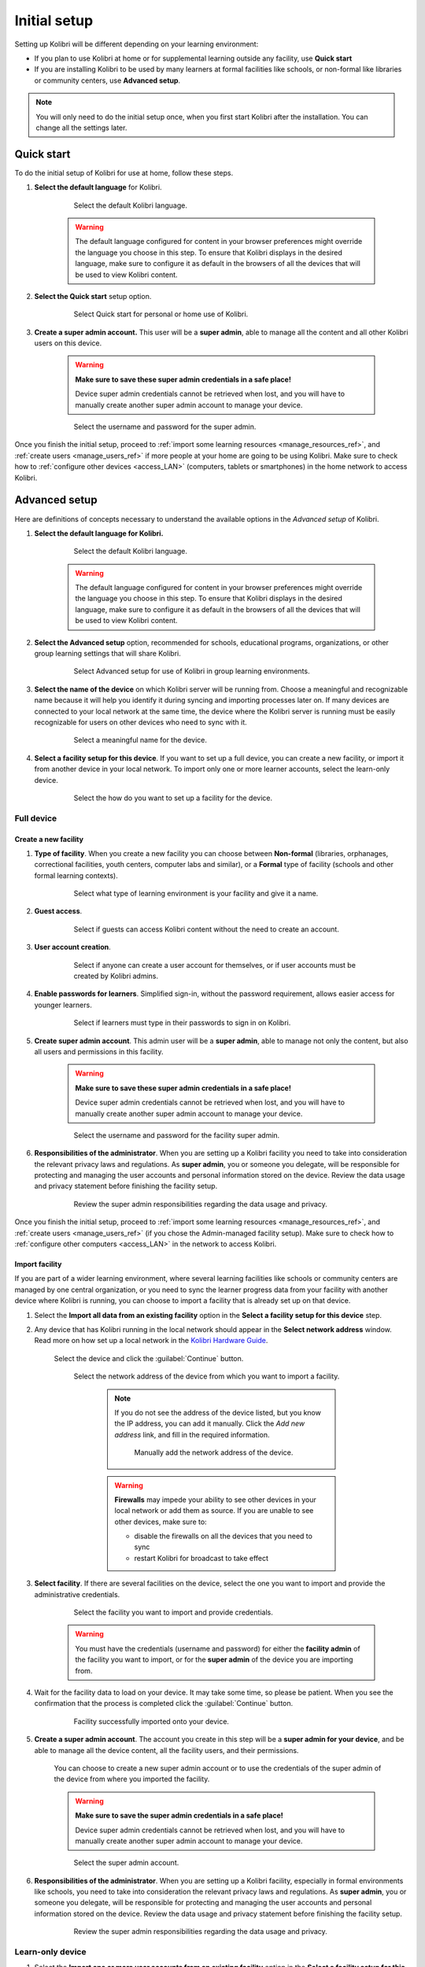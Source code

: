 .. _setup_initial:

Initial setup
=============

Setting up Kolibri will be different depending on your learning environment:

* If you plan to use Kolibri at home or for supplemental learning outside any facility, use **Quick start**
* If you are installing Kolibri to be used by many learners at formal facilities like schools, or non-formal like libraries or community centers, use **Advanced setup**.

.. note::
  You will only need to do the initial setup once, when you first start Kolibri after the installation. You can change all the settings later.

..  raw:: html

    <iframe width="670" height="380" src="https://www.youtube-nocookie.com/embed/knrGjxejHUM?rel=0&modestbranding=1&cc_load_policy=1&iv_load_policy=3" frameborder="0" allow="accelerometer; gyroscope" allowfullscreen></iframe><br /><br />


Quick start
-----------

To do the initial setup of Kolibri for use at home, follow these steps.


#. **Select the default language** for Kolibri.

  	.. figure:: /img/select-language.png
	   :alt:  

	   Select the default Kolibri language.


	.. warning::
	  The default language configured for content in your browser preferences might override the language you choose in this step. To ensure that Kolibri displays in the desired language, make sure to configure it as default in the browsers of all the devices that will be used to view Kolibri content.


#. **Select the Quick start** setup option.
   
  	.. figure:: /img/quick-start.png
	   :alt:  

	   Select Quick start for personal or home use of Kolibri.


#. **Create a super admin account.** This user will be a **super admin**, able to manage all the content and all other Kolibri users on this device.

	.. warning::
	  **Make sure to save these super admin credentials in a safe place!** 

	  Device super admin credentials cannot be retrieved when lost, and you will have to manually create another super admin account to manage your device.

  	.. figure:: /img/super-admin.png
	   :alt:  

	   Select the username and password for the super admin.


Once you finish the initial setup, proceed to :ref:`import some learning resources <manage_resources_ref>`, and :ref:`create users <manage_users_ref>` if more people at your home are going to be using Kolibri. Make sure to check how to :ref:`configure other devices <access_LAN>` (computers, tablets or smartphones) in the home network to access Kolibri.


Advanced setup
--------------

Here are definitions of concepts necessary to understand the available options in the *Advanced setup* of Kolibri.

.. glossary::

    Facility
      A facility in Kolibri connects a set of user accounts, classes, and associated data such as assignments and learner progress. The same facility can be shared across multiple devices, and there can also be multiple facilities on a single device. A facility could represent physical schools, temporary learning hubs, organizations distributing devices across multiple locations, parent or family programs, and other types of learning environments featuring continuity between learners' activities.

    Device
      The physical or virtual machine that has the Kolibri server installed on it. Kolibri server device will minimally include a processor, storage, and memory. It may also include a screen, a network connection, a battery, etc. Common examples of server devices are: a desktop or laptop computer; a rack-mounted server; a Raspberry Pi; a virtual machine running in the cloud.

		    * **Full device**

		      A device that is a fully-featured Kolibri server and can be used by admins, coaches and learners. A full device enables access to all learner, coach and admin features.

		    * **Learn-only device**

		      Unlike a 'full device', a 'learn-only device' will have available only the features for learners. Coaches and admins can sign in but will only see the *Learn* page. Learn-only devices also include automated data syncing functionality.

	  Sync
		  Syncing is the process of synchronizing facility data (learners, groups, classes, learner progress, assignments) between devices that have the same facility. The facility is created once on a full device, and subsequently imported to other devices. Facility data can afterwards be synced between devices as long as they are on the same local network.		 


#. **Select the default language for Kolibri.**

  	.. figure:: /img/select-language.png
	   :alt:  

	   Select the default Kolibri language.


	.. warning::
	  The default language configured for content in your browser preferences might override the language you choose in this step. To ensure that Kolibri displays in the desired language, make sure to configure it as default in the browsers of all the devices that will be used to view Kolibri content.


#. **Select the Advanced setup** option, recommended for schools, educational programs, organizations, or other group learning settings that will share Kolibri. 
   
	  .. figure:: /img/advanced-setup.png
		   :alt:  

		   Select Advanced setup for use of Kolibri in group learning environments.			
   

#. **Select the name of the device** on which Kolibri server will be running from. Choose a meaningful and recognizable name because it will help you identify it during syncing and importing processes later on. If many devices are connected to your local network at the same time, the device where the Kolibri server is running must be easily recognizable for users on other devices who need to sync with it.

	  .. figure:: /img/device-name.png
		   :alt:  

		   Select a meaningful name for the device.	

#. **Select a facility setup for this device**. If you want to set up a full device, you can create a new facility, or import it from another device in your local network. To import only one or more learner accounts, select the learn-only device. 

	  .. figure:: /img/select-facility-setup.png
		   :alt:  

		   Select the how do you want to set up a facility for the device.	
   
Full device
***********

Create a new facility
"""""""""""""""""""""

#. **Type of facility**. When you create a new facility you can choose between **Non-formal** (libraries, orphanages, correctional facilities, youth centers, computer labs and similar), or a **Formal** type of facility (schools and other formal learning contexts).

	  .. figure:: /img/facility-type-name.png
		   :alt: Step 1 of 6. 

		   Select what type of learning environment is your facility and give it a name.

#. **Guest access**. 

  	.. figure:: /img/guest-access.png
	   :alt: Step 2 of 6. 

	   Select if guests can access Kolibri content without the need to create an account.


#. **User account creation**.

  	.. figure:: /img/sign-up.png
	   :alt: Step 3 of 6. 

	   Select if anyone can create a user account for themselves, or if user accounts must be created by Kolibri admins.


#. **Enable passwords for learners**. Simplified sign-in, without the password requirement, allows easier access for younger learners.

  	.. figure:: /img/enable-passwords.png
	   :alt: Step 4 of 6.

	   Select if learners must type in their passwords to sign in on Kolibri.


#. **Create super admin account**. This admin user will be a **super admin**, able to manage not only the content, but also all users and  permissions in this facility.
   
	.. warning::
	  **Make sure to save these super admin credentials in a safe place!** 

	  Device super admin credentials cannot be retrieved when lost, and you will have to manually create another super admin account to manage your device.

  	.. figure:: /img/super-admin.png
	   :alt: Step 5 of 6.

	   Select the username and password for the facility super admin.


#. **Responsibilities of the administrator**. When you are setting up a Kolibri facility you need to take into consideration the relevant privacy laws and regulations. As **super admin**, you or someone you delegate, will be responsible for protecting and managing the user accounts and personal information stored on the device. Review the data usage and privacy statement before finishing the facility setup.

  	.. figure:: /img/super-admin-resp.png
	   :alt: Step 6 of 6.

	   Review the super admin responsibilities regarding the data usage and privacy.


Once you finish the initial setup, proceed to :ref:`import some learning resources <manage_resources_ref>`, and :ref:`create users <manage_users_ref>` (if you chose the Admin-managed facility setup). Make sure to check how to :ref:`configure other computers <access_LAN>` in the network to access Kolibri.

.. _import_facility:


Import facility
"""""""""""""""

If you are part of a wider learning environment, where several learning facilities like schools or community centers are managed by one central organization, or you need to sync the learner progress data from your facility with another device where Kolibri is running, you can choose to import a facility that is already set up on that device.

#. Select the **Import all data from an existing facility** option in the **Select a facility setup for this device** step. 

#. Any device that has Kolibri running in the local network should appear in the **Select network address** window. Read more on how set up a local network in the `Kolibri Hardware Guide <https://learningequality.org/r/hardware-guide>`_.

	Select the device and click the :guilabel:`Continue` button.

  	.. figure:: /img/initial-setup-select-device.png
	   :alt: 

	   Select the network address of the device from which you want to import a facility.

		.. note:: If you do not see the address of the device listed, but you know the IP address, you can add it manually. Click the *Add new address* link, and fill in the required information.

			.. figure:: /img/initial-setup-add-device.png
				:alt: Add the network address of the device manually.

				Manually add the network address of the device.

		.. warning:: **Firewalls** may impede your ability to see other devices in your local network or add them as source. If you are unable to see other devices, make sure to:

			* disable the firewalls on all the devices that you need to sync
			* restart Kolibri for broadcast to take effect

#. **Select facility**. If there are several facilities on the device, select the one you want to import and provide the administrative credentials. 

  	.. figure:: /img/initial-setup-select-facility-to-import.png
	   :alt: Step 1 of 4.

	   Select the facility you want to import and provide credentials.

  	.. warning:: You must have the credentials (username and password) for either the **facility admin** of the facility you want to import, or for the **super admin** of the device you are importing from.

#. Wait for the facility data to load on your device. It may take some time, so please be patient. When you see the confirmation that the process is completed click the :guilabel:`Continue` button.
   
  	.. figure:: /img/initial-setup-loading-facility.png
	   :alt: Step 2 of 4.

	   Facility successfully imported onto your device.

#. **Create a super admin account**. The account you create in this step will be a **super admin for your device**, and be able to manage all the device content, all the facility users, and their permissions.

 	You can choose to create a new super admin account or to use the credentials of the super admin of the device from where you imported the facility.

 	.. warning::
		**Make sure to save the super admin credentials in a safe place!** 

		Device super admin credentials cannot be retrieved when lost, and you will have to manually create another super admin account to manage your device.			

  	.. figure:: /img/device-super-admin.png
	   :alt: Step 3 of 4.

	   Select the super admin account.

#. **Responsibilities of the administrator**. When you are setting up a Kolibri facility, especially in formal environments like schools, you need to take into consideration the relevant privacy laws and regulations. As **super admin**, you or someone you delegate, will be responsible for protecting and managing the user accounts and personal information stored on the device. Review the data usage and privacy statement before finishing the facility setup.

  	.. figure:: /img/super-admin-resp.png
	   :alt: Step 4 of 4.

	   Review the super admin responsibilities regarding the data usage and privacy.

Learn-only device
*****************

#. Select the **Import one or more user accounts from an existing facility** option in the **Select a facility setup for this device** step. 

#. Any device that has Kolibri running in the local network should appear in the **Select network address** window. Read more on how set up a local network in the `Kolibri Hardware Guide <https://learningequality.org/r/hardware-guide>`_.

	Select the device and click the :guilabel:`Continue` button.

  	.. figure:: /img/learn-only-select-device.png
	   :alt: Step 1 of 4.

	   Select the network address of the device from which you want to import a facility.

		.. warning:: **Firewalls** may impede your ability to see other devices in your local network or add them as source. If you are unable to see other devices, make sure to:

			* disable the firewalls on all the devices that you need to sync
			* restart Kolibri for broadcast to take effect

#. **Select facility**. If there are several facilities on the device, select the one you want to import the learner account from. 

  	.. figure:: /img/select-facility-import-individual-user-accounts.png
	   :alt: Step 2 of 4.

	   Select the facility you want to import and provide credentials.

#. **Import individual learner accounts**. Enter the username and password of the learner you want to import to your device.
  
  	.. figure:: /img/import-individual-user-accounts.png
	   :alt: Step 3 of 4.

	   Provide credentials to import learner account.

#. Wait for the learner data to load on your device. It may take some time, so please be patient. When you see the confirmation that the process is completed, you can choose to import another learner account on the same device. Otherwise, click the :guilabel:`Continue` button.
   
Once you finish the initial setup, proceed to :ref:`import some learning resources <manage_resources_ref>`. 

.. note:: After you close the welcoming message, you will be able to import content from the same device from which you just imported the facility.

    	.. figure:: /img/initial-setup-import-content-after-facility.png
	   :alt: 

	   You can use the same device from which you imported the facility also to import content.
